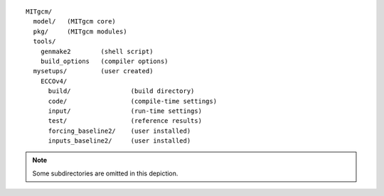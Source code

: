 
::

   MITgcm/
     model/   (MITgcm core)
     pkg/     (MITgcm modules)
     tools/
       genmake2        (shell script)
       build_options   (compiler options)
     mysetups/         (user created)
       ECCOv4/
         build/                (build directory)
         code/                 (compile-time settings)
         input/                (run-time settings)
         test/                 (reference results)
         forcing_baseline2/    (user installed)
         inputs_baseline2/     (user installed)

.. note::

   Some subdirectories are omitted in this depiction.

